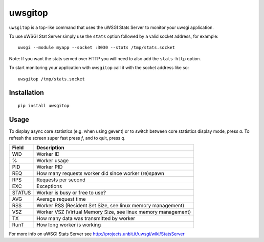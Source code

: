 uwsgitop
========

``uwsgitop`` is a top-like command that uses the uWSGI Stats Server to
monitor your uwsgi application.

To use uWSGI Stat Server simply use the ``stats`` option followed by
a valid socket address, for example::

    uwsgi --module myapp --socket :3030 --stats /tmp/stats.socket

Note: If you want the stats served over HTTP you will need to also add
the ``stats-http`` option.

To start monitoring your application with ``uwsgitop`` call it with
the socket address like so::

    uwsgitop /tmp/stats.socket

Installation
------------

::

    pip install uwsgitop

Usage
-----

To display async core statistics (e.g. when using gevent) or to switch between
core statistics display mode, press `a`. To refresh the screen super fast press `f`,
and to quit, press `q`.

+--------+---------------------------------------------------------------+
| Field  |  Description                                                  |
+========+===============================================================+
| WID    | Worker ID                                                     |
+--------+---------------------------------------------------------------+
| %      | Worker usage                                                  |
+--------+---------------------------------------------------------------+
| PID    | Worker PID                                                    |
+--------+---------------------------------------------------------------+
| REQ    | How many requests worker did since worker (re)spawn           |
+--------+---------------------------------------------------------------+
| RPS    | Requests per second                                           |
+--------+---------------------------------------------------------------+
| EXC    | Exceptions                                                    |
+--------+---------------------------------------------------------------+
| STATUS | Worker is busy or free to use?                                |
+--------+---------------------------------------------------------------+
| AVG    | Average request time                                          |
+--------+---------------------------------------------------------------+
| RSS    | Worker RSS (Resident Set Size, see linux memory management)   |
+--------+---------------------------------------------------------------+
| VSZ    | Worker VSZ (Virtual Memory Size, see linux memory management) |
+--------+---------------------------------------------------------------+
| TX     | How many data was transmitted by worker                       |
+--------+---------------------------------------------------------------+
| RunT   | How long worker is working                                    |
+--------+---------------------------------------------------------------+

For more info on uWSGI Stats Server see http://projects.unbit.it/uwsgi/wiki/StatsServer
